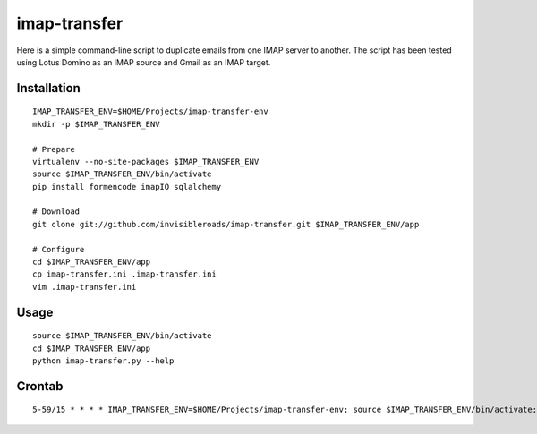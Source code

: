 imap-transfer
=============
Here is a simple command-line script to duplicate emails from one IMAP server to another.  The script has been tested using Lotus Domino as an IMAP source and Gmail as an IMAP target.


Installation
------------
::

    IMAP_TRANSFER_ENV=$HOME/Projects/imap-transfer-env
    mkdir -p $IMAP_TRANSFER_ENV

    # Prepare
    virtualenv --no-site-packages $IMAP_TRANSFER_ENV
    source $IMAP_TRANSFER_ENV/bin/activate
    pip install formencode imapIO sqlalchemy

    # Download
    git clone git://github.com/invisibleroads/imap-transfer.git $IMAP_TRANSFER_ENV/app

    # Configure
    cd $IMAP_TRANSFER_ENV/app
    cp imap-transfer.ini .imap-transfer.ini
    vim .imap-transfer.ini


Usage
-----
::

    source $IMAP_TRANSFER_ENV/bin/activate
    cd $IMAP_TRANSFER_ENV/app
    python imap-transfer.py --help


Crontab
-------
::

    5-59/15 * * * * IMAP_TRANSFER_ENV=$HOME/Projects/imap-transfer-env; source $IMAP_TRANSFER_ENV/bin/activate; cd $IMAP_TRANSFER_ENV/app; python imap-transfer.py -n 100 >> imap-transfer.log 2>&1
